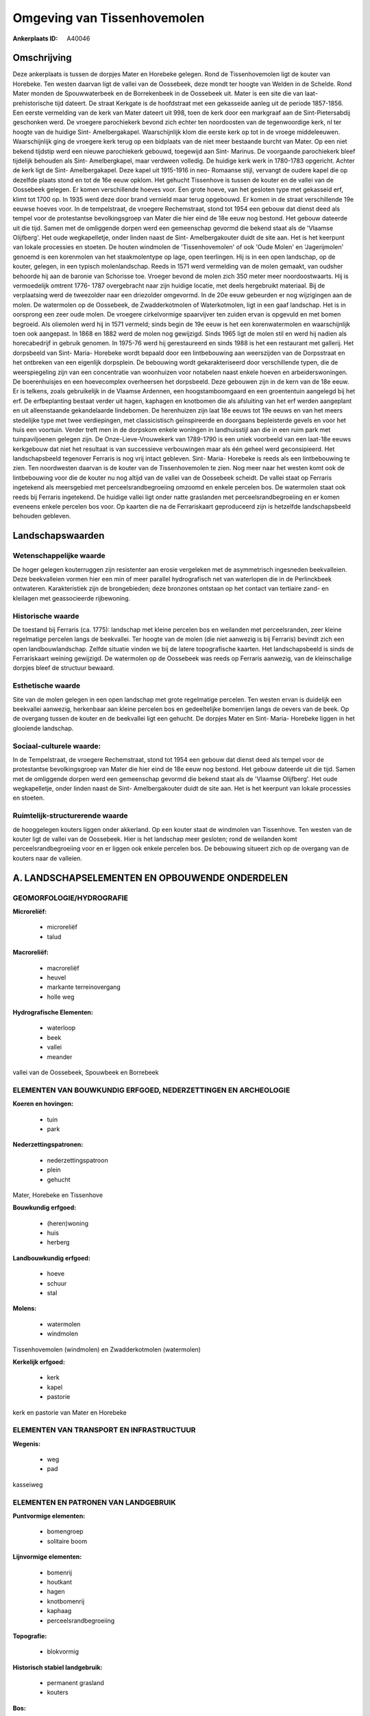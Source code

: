 Omgeving van Tissenhovemolen
============================

:Ankerplaats ID: A40046




Omschrijving
------------

Deze ankerplaats is tussen de dorpjes Mater en Horebeke gelegen. Rond
de Tissenhovemolen ligt de kouter van Horebeke. Ten westen daarvan ligt
de vallei van de Oossebeek, deze mondt ter hoogte van Welden in de
Schelde. Rond Mater monden de Spouwwaterbeek en de Borrekenbeek in de
Oossebeek uit. Mater is een site die van laat- prehistorische tijd
dateert. De straat Kerkgate is de hoofdstraat met een gekasseide aanleg
uit de periode 1857-1856. Een eerste vermelding van de kerk van Mater
dateert uit 998, toen de kerk door een markgraaf aan de
Sint-Pietersabdij geschonken werd. De vroegere parochiekerk bevond zich
echter ten noordoosten van de tegenwoordige kerk, nl ter hoogte van de
huidige Sint- Amelbergakapel. Waarschijnlijk klom die eerste kerk op tot
in de vroege middeleeuwen. Waarschijnlijk ging de vroegere kerk terug op
een bidplaats van de niet meer bestaande burcht van Mater. Op een niet
bekend tijdstip werd een nieuwe parochiekerk gebouwd, toegewijd aan
Sint- Marinus. De voorgaande parochiekerk bleef tijdelijk behouden als
Sint- Amelbergkapel, maar verdween volledig. De huidige kerk werk in
1780-1783 opgericht. Achter de kerk ligt de Sint- Amelbergakapel. Deze
kapel uit 1915-1916 in neo- Romaanse stijl, vervangt de oudere kapel die
op dezelfde plaats stond en tot de 16e eeuw opklom. Het gehucht
Tissenhove is tussen de kouter en de vallei van de Oossebeek gelegen. Er
komen verschillende hoeves voor. Een grote hoeve, van het gesloten type
met gekasseid erf, klimt tot 1700 op. In 1935 werd deze door brand
vernield maar terug opgebouwd. Er komen in de straat verschillende 19e
eeuwse hoeves voor. In de tempelstraat, de vroegere Rechemstraat, stond
tot 1954 een gebouw dat dienst deed als tempel voor de protestantse
bevolkingsgroep van Mater die hier eind de 18e eeuw nog bestond. Het
gebouw dateerde uit die tijd. Samen met de omliggende dorpen werd een
gemeenschap gevormd die bekend staat als de 'Vlaamse Olijfberg'. Het
oude wegkapelletje, onder linden naast de Sint- Amelbergakouter duidt de
site aan. Het is het keerpunt van lokale processies en stoeten. De
houten windmolen de 'Tissenhovemolen' of ook 'Oude Molen' en
'Jagerijmolen' genoemd is een korenmolen van het staakmolentype op lage,
open teerlingen. Hij is in een open landschap, op de kouter, gelegen, in
een typisch molenlandschap. Reeds in 1571 werd vermelding van de molen
gemaakt, van oudsher behoorde hij aan de baronie van Schorisse toe.
Vroeger bevond de molen zich 350 meter meer noordoostwaarts. Hij is
vermoedelijk omtrent 1776- 1787 overgebracht naar zijn huidige locatie,
met deels hergebruikt materiaal. Bij de verplaatsing werd de tweezolder
naar een driezolder omgevormd. In de 20e eeuw gebeurden er nog
wijzigingen aan de molen. De watermolen op de Oossebeek, de
Zwadderkotmolen of Waterkotmolen, ligt in een gaaf landschap. Het is in
oorsprong een zeer oude molen. De vroegere cirkelvormige spaarvijver ten
zuiden ervan is opgevuld en met bomen begroeid. Als oliemolen werd hij
in 1571 vermeld; sinds begin de 19e eeuw is het een korenwatermolen en
waarschijnlijk toen ook aangepast. In 1868 en 1882 werd de molen nog
gewijzigd. Sinds 1965 ligt de molen stil en werd hij nadien als
horecabedrijf in gebruik genomen. In 1975-76 werd hij gerestaureerd en
sinds 1988 is het een restaurant met gallerij. Het dorpsbeeld van Sint-
Maria- Horebeke wordt bepaald door een lintbebouwing aan weerszijden van
de Dorpsstraat en het ontbreken van een eigenlijk dorpsplein. De
bebouwing wordt gekarakteriseerd door verschillende typen, die de
weerspiegeling zijn van een concentratie van woonhuizen voor notabelen
naast enkele hoeven en arbeiderswoningen. De boerenhuisjes en een
hoevecomplex overheersen het dorpsbeeld. Deze gebouwen zijn in de kern
van de 18e eeuw. Er is telkens, zoals gebruikelijk in de Vlaamse
Ardennen, een hoogstamboomgaard en een groententuin aangelegd bij het
erf. De erfbeplanting bestaat verder uit hagen, kaphagen en knotbomen
die als afsluiting van het erf werden aangeplant en uit alleenstaande
gekandelaarde lindebomen. De herenhuizen zijn laat 18e eeuws tot 19e
eeuws en van het meers stedelijke type met twee verdiepingen, met
classicistisch geïnspireerde en doorgaans bepleisterde gevels en voor
het huis een voortuin. Verder treft men in de dorpskom enkele woningen
in landhuisstijl aan die in een ruim park met tuinpaviljoenen gelegen
zijn. De Onze-Lieve-Vrouwekerk van 1789-1790 is een uniek voorbeeld van
een laat-18e eeuws kerkgebouw dat niet het resultaat is van successieve
verbouwingen maar als één geheel werd geconsipieerd. Het landschapsbeeld
tegenover Ferraris is nog vrij intact gebleven. Sint- Maria- Horebeke is
reeds als een lintbebouwing te zien. Ten noordwesten daarvan is de
kouter van de Tissenhovemolen te zien. Nog meer naar het westen komt ook
de lintbebouwing voor die de kouter nu nog altijd van de vallei van de
Oossebeek scheidt. De vallei staat op Ferraris ingetekend als
meersgebied met perceelsrandbegroeiing omzoomd en enkele percelen bos.
De watermolen staat ook reeds bij Ferraris ingetekend. De huidige vallei
ligt onder natte graslanden met perceelsrandbegroeiing en er komen
eveneens enkele percelen bos voor. Op kaarten die na de Ferrariskaart
geproduceerd zijn is hetzelfde landschapsbeeld behouden gebleven.



Landschapswaarden
-----------------


Wetenschappelijke waarde
~~~~~~~~~~~~~~~~~~~~~~~~

De hoger gelegen kouterruggen zijn resistenter aan erosie vergeleken
met de asymmetrisch ingesneden beekvalleien. Deze beekvalleien vormen
hier een min of meer parallel hydrografisch net van waterlopen die in de
Perlinckbeek ontwateren. Karakteristiek zijn de brongebieden; deze
bronzones ontstaan op het contact van tertiaire zand- en kleilagen met
geassocieerde rijbewoning.

Historische waarde
~~~~~~~~~~~~~~~~~~


De toestand bij Ferraris (ca. 1775): landschap met kleine percelen
bos en weilanden met perceelsranden, zeer kleine regelmatige percelen
langs de beekvallei. Ter hoogte van de molen (die niet aanwezig is bij
Ferraris) bevindt zich een open landbouwlandschap. Zelfde situatie
vinden we bij de latere topografische kaarten. Het landschapsbeeld is
sinds de Ferrariskaart weining gewijzigd. De watermolen op de Oossebeek
was reeds op Ferraris aanwezig, van de kleinschalige dorpjes bleef de
structuur bewaard.

Esthetische waarde
~~~~~~~~~~~~~~~~~~

Site van de molen gelegen in een open landschap
met grote regelmatige percelen. Ten westen ervan is duidelijk een
beekvallei aanwezig, herkenbaar aan kleine percelen bos en gedeeltelijke
bomenrijen langs de oevers van de beek. Op de overgang tussen de kouter
en de beekvallei ligt een gehucht. De dorpjes Mater en Sint- Maria-
Horebeke liggen in het glooiende landschap.


Sociaal-culturele waarde:
~~~~~~~~~~~~~~~~~~~~~~~~


In de Tempelstraat, de vroegere
Rechemstraat, stond tot 1954 een gebouw dat dienst deed als tempel voor
de protestantse bevolkingsgroep van Mater die hier eind de 18e eeuw nog
bestond. Het gebouw dateerde uit die tijd. Samen met de omliggende
dorpen werd een gemeenschap gevormd die bekend staat als de 'Vlaamse
Olijfberg'. Het oude wegkapelletje, onder linden naast de Sint-
Amelbergakouter duidt de site aan. Het is het keerpunt van lokale
processies en stoeten.

Ruimtelijk-structurerende waarde
~~~~~~~~~~~~~~~~~~~~~~~~~~~~~~~~

de hooggelegen kouters liggen onder akkerland. Op een kouter staat de
windmolen van Tissenhove. Ten westen van de kouter ligt de vallei van de
Oossebeek. Hier is het landschap meer gesloten; rond de weilanden komt
perceelsrandbegroeiing voor en er liggen ook enkele percelen bos. De
bebouwing situeert zich op de overgang van de kouters naar de valleien.



A. LANDSCHAPSELEMENTEN EN OPBOUWENDE ONDERDELEN
-----------------------------------------------



GEOMORFOLOGIE/HYDROGRAFIE
~~~~~~~~~~~~~~~~~~~~~~~~

**Microreliëf:**

 * microreliëf
 * talud


**Macroreliëf:**

 * macroreliëf
 * heuvel
 * markante terreinovergang
 * holle weg

**Hydrografische Elementen:**

 * waterloop
 * beek
 * vallei
 * meander


vallei van de Oossebeek, Spouwbeek en Borrebeek

ELEMENTEN VAN BOUWKUNDIG ERFGOED, NEDERZETTINGEN EN ARCHEOLOGIE
~~~~~~~~~~~~~~~~~~~~~~~~~~~~~~~~~~~~~~~~~~~~~~~~~~~~~~~~~~~~~~~

**Koeren en hovingen:**

 * tuin
 * park


**Nederzettingspatronen:**

 * nederzettingspatroon
 * plein
 * gehucht

Mater, Horebeke en Tissenhove

**Bouwkundig erfgoed:**

 * (heren)woning
 * huis
 * herberg


**Landbouwkundig erfgoed:**

 * hoeve
 * schuur
 * stal


**Molens:**

 * watermolen
 * windmolen


Tissenhovemolen (windmolen) en Zwadderkotmolen (watermolen)

**Kerkelijk erfgoed:**

 * kerk
 * kapel
 * pastorie


kerk en pastorie van Mater en Horebeke

ELEMENTEN VAN TRANSPORT EN INFRASTRUCTUUR
~~~~~~~~~~~~~~~~~~~~~~~~~~~~~~~~~~~~~~~~~

**Wegenis:**

 * weg
 * pad


kasseiweg

ELEMENTEN EN PATRONEN VAN LANDGEBRUIK
~~~~~~~~~~~~~~~~~~~~~~~~~~~~~~~~~~~~~

**Puntvormige elementen:**

 * bomengroep
 * solitaire boom


**Lijnvormige elementen:**

 * bomenrij
 * houtkant
 * hagen
 * knotbomenrij
 * kaphaag
 * perceelsrandbegroeiing

**Topografie:**

 * blokvormig


**Historisch stabiel landgebruik:**

 * permanent grasland
 * kouters


**Bos:**

 * loof
 * middelhout
 * hooghout
 * struweel



OPMERKINGEN EN KNELPUNTEN
~~~~~~~~~~~~~~~~~~~~~~~~

Recent neemt de residentiële bebouwing rond de dorpen Mater en
Sint-Maria-Horebeke uitbreiding, Dit verstroord het oorspronkelijke
karakter van de dorpjes. Ook komen rond enkele hoeven rond Tissenhove
nieuwe hangaars voor die niet bij het beeld van de traditionele hoeves
past.

